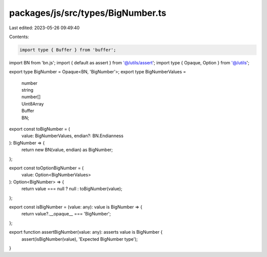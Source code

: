packages/js/src/types/BigNumber.ts
==================================

Last edited: 2023-05-26 09:49:40

Contents:

.. code-block:: ts

    import type { Buffer } from 'buffer';
import BN from 'bn.js';
import { default as assert } from '@/utils/assert';
import type { Opaque, Option } from '@/utils';

export type BigNumber = Opaque<BN, 'BigNumber'>;
export type BigNumberValues =
  | number
  | string
  | number[]
  | Uint8Array
  | Buffer
  | BN;

export const toBigNumber = (
  value: BigNumberValues,
  endian?: BN.Endianness
): BigNumber => {
  return new BN(value, endian) as BigNumber;
};

export const toOptionBigNumber = (
  value: Option<BigNumberValues>
): Option<BigNumber> => {
  return value === null ? null : toBigNumber(value);
};

export const isBigNumber = (value: any): value is BigNumber => {
  return value?.__opaque__ === 'BigNumber';
};

export function assertBigNumber(value: any): asserts value is BigNumber {
  assert(isBigNumber(value), 'Expected BigNumber type');
}


